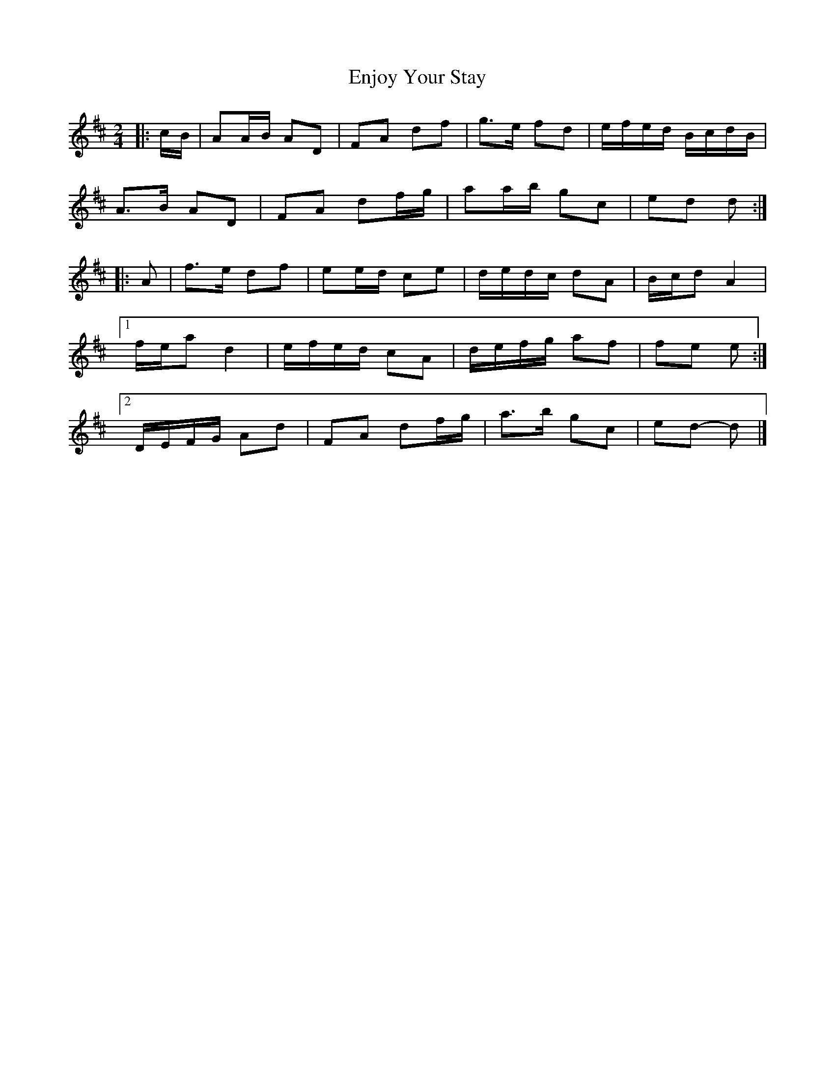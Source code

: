 X: 2
T: Enjoy Your Stay
Z: ceolachan
S: https://thesession.org/tunes/13956#setting25207
R: polka
M: 2/4
L: 1/8
K: Dmaj
|: c/B/ |AA/B/ AD | FA df | g>e fd | e/f/e/d/ B/c/d/B/ |
A>B AD | FA df/g/ | aa/b/ gc | ed d :|
|: A |f>e df | ee/d/ ce | d/e/d/c/ dA | B/c/d A2 |
[1 f/e/a d2 | e/f/e/d/ cA | d/e/f/g/ af | fe e :|
[2 D/E/F/G/ Ad | FA df/g/ | a>b gc | ed- d |]
